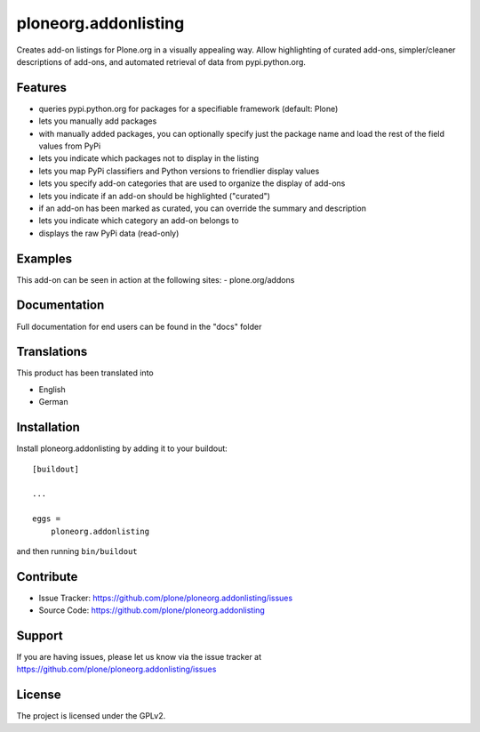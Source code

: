 .. This README is meant for consumption by humans and pypi. Pypi can render rst files so please do not use Sphinx features.
   If you want to learn more about writing documentation, please check out: http://docs.plone.org/about/documentation_styleguide.html
   This text does not appear on pypi or github. It is a comment.

==============================================================================
ploneorg.addonlisting
==============================================================================

Creates add-on listings for Plone.org in a visually appealing
way. Allow highlighting of curated add-ons, simpler/cleaner
descriptions of add-ons, and automated retrieval of data from
pypi.python.org.



Features
--------

- queries pypi.python.org for packages for a specifiable framework (default: Plone)

- lets you manually add packages

- with manually added packages, you can optionally specify just the
  package name and load the rest of the field values from PyPi

- lets you indicate which packages not to display in the listing

- lets you map PyPi classifiers and Python versions to friendlier
  display values

- lets you specify add-on categories that are used to organize the
  display of add-ons

- lets you indicate if an add-on should be highlighted ("curated")

- if an add-on has been marked as curated, you can override the
  summary and description

- lets you indicate which category an add-on belongs to

- displays the raw PyPi data (read-only)


Examples
--------

This add-on can be seen in action at the following sites:
- plone.org/addons


Documentation
-------------

Full documentation for end users can be found in the "docs" folder


Translations
------------

This product has been translated into

- English

- German


Installation
------------

Install ploneorg.addonlisting by adding it to your buildout::

    [buildout]

    ...

    eggs =
        ploneorg.addonlisting


and then running ``bin/buildout``


Contribute
----------

- Issue Tracker: https://github.com/plone/ploneorg.addonlisting/issues
- Source Code: https://github.com/plone/ploneorg.addonlisting



Support
-------

If you are having issues, please let us know via the issue tracker at
https://github.com/plone/ploneorg.addonlisting/issues



License
-------

The project is licensed under the GPLv2.

